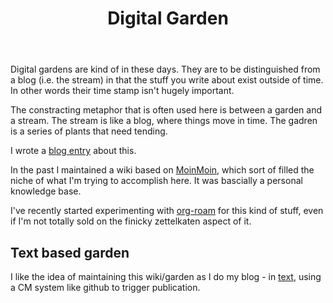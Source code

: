 :PROPERTIES:
:ID:       E9DDE472-8D71-4547-992C-56D16AE6A5E5
:END:
#+title: Digital Garden

Digital gardens are kind of in these days.  They are to be distinguished
from a blog (i.e. the stream) in that the stuff you write about exist
outside of time. In other words their time stamp isn't hugely important.

The constracting metaphor that is often used here is between a garden and a
stream.  The stream is like a blog, where things move in time.  The gadren
is a series of plants that need tending.

I wrote a [[https://desmondrivet.com/2020/05/01/wikis-and-blogs.html][blog entry]] about this.

In the past I maintained a wiki based on [[id:0EC8EBA9-030B-4337-8019-3525049D6F79][MoinMoin]], which sort of filled the
niche of what I'm trying to accomplish here.  It was bascially a personal
knowledge base.

I've recently started experimenting with [[id:5942bb24-580d-49b6-a941-28c172b4d7b5][org-roam]] for this kind of stuff,
even if I'm not totally sold on the finicky zettelkaten aspect of it.

** Text based garden

I like the idea of maintaining this wiki/garden as I do my blog - in [[id:a2e09732-e1f9-4e01-a5fa-74092ae75cd5][text]],
using a CM system like github to trigger publication.

